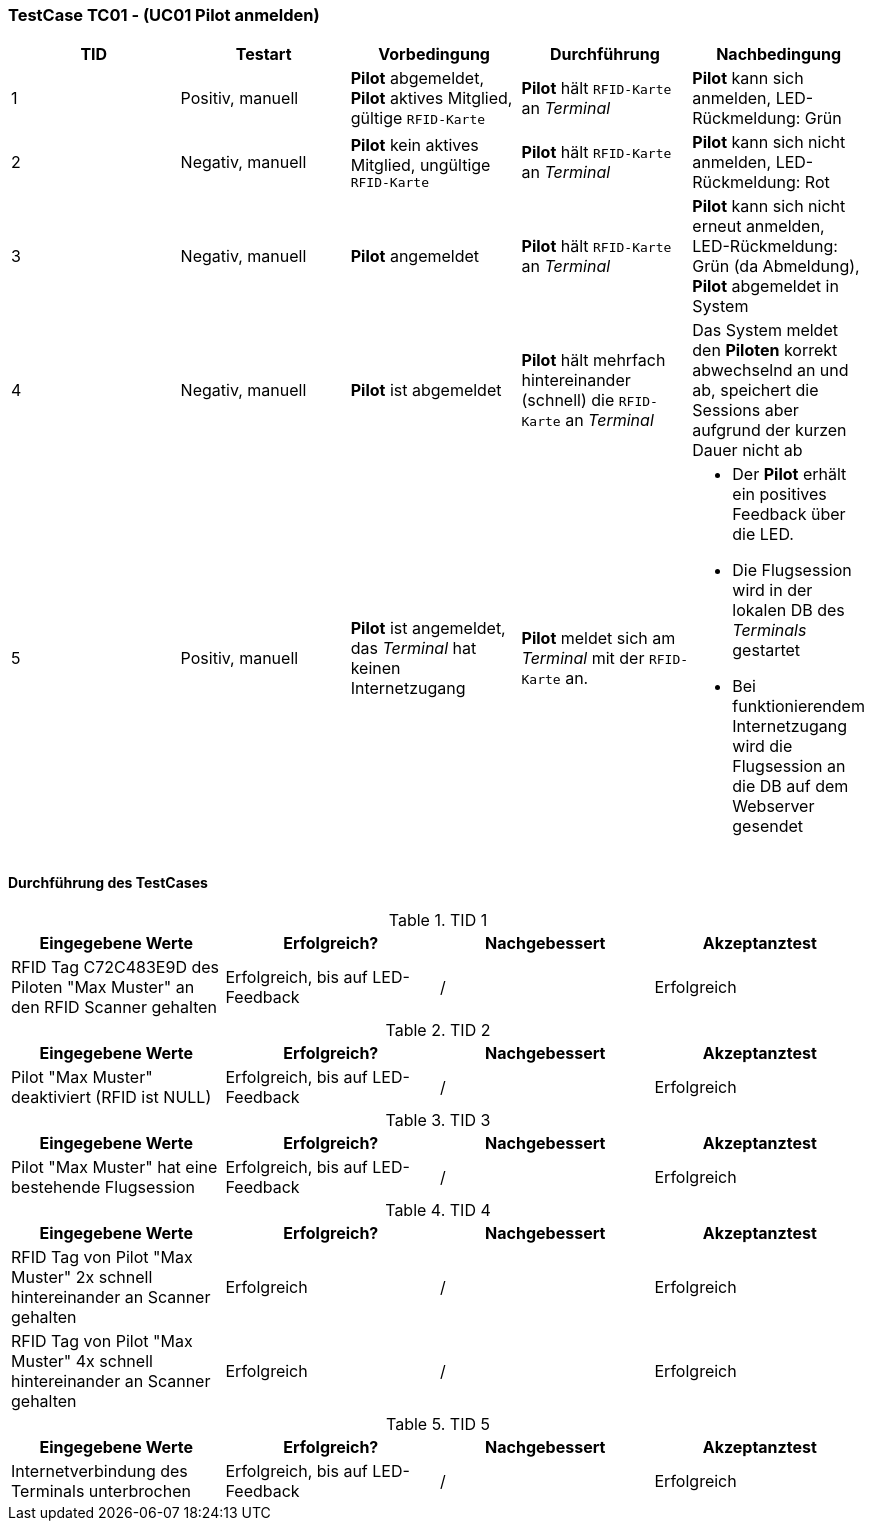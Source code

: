 === TestCase TC01 - (UC01 Pilot anmelden)

[%header, cols=5*]
|===
|TID
|Testart
|Vorbedingung
|Durchführung
|Nachbedingung

|1
|Positiv, manuell
|*Pilot* abgemeldet, *Pilot* aktives Mitglied, gültige ``RFID-Karte``
|*Pilot* hält ``RFID-Karte`` an __Terminal__
|*Pilot* kann sich anmelden, LED-Rückmeldung: Grün

|2
|Negativ, manuell
|*Pilot* kein aktives Mitglied, ungültige ``RFID-Karte``
|*Pilot* hält ``RFID-Karte`` an __Terminal__
|*Pilot* kann sich nicht anmelden, LED-Rückmeldung: Rot

|3
|Negativ, manuell
|*Pilot* angemeldet
|*Pilot* hält ``RFID-Karte`` an __Terminal__
|*Pilot* kann sich nicht erneut anmelden, LED-Rückmeldung: Grün (da Abmeldung), *Pilot* abgemeldet in System

|4
|Negativ, manuell
|*Pilot* ist abgemeldet
|*Pilot* hält mehrfach hintereinander (schnell) die ``RFID-Karte`` an __Terminal__
|Das System meldet den *Piloten* korrekt abwechselnd an und ab, speichert die Sessions aber aufgrund der kurzen Dauer nicht ab

|5
|Positiv, manuell
|*Pilot* ist angemeldet, das __Terminal__ hat keinen Internetzugang
|*Pilot* meldet sich am __Terminal__ mit der ``RFID-Karte`` an.
a| * Der *Pilot* erhält ein positives Feedback über die LED.
* Die Flugsession wird in der lokalen DB des __Terminals__ gestartet
* Bei funktionierendem Internetzugang wird die Flugsession an die DB auf dem Webserver gesendet


|===

==== Durchführung des TestCases

.TID 1

[%header, cols=4*]
|===
|Eingegebene Werte
|Erfolgreich?
|Nachgebessert
|Akzeptanztest

| RFID Tag C72C483E9D des Piloten "Max Muster" an den RFID Scanner gehalten
| Erfolgreich, bis auf LED-Feedback
| /
| Erfolgreich

|===

.TID 2

[%header, cols=4*]
|===
|Eingegebene Werte
|Erfolgreich?
|Nachgebessert
|Akzeptanztest

| Pilot "Max Muster" deaktiviert (RFID ist NULL)
| Erfolgreich, bis auf LED-Feedback
| /
| Erfolgreich

|===

.TID 3

[%header, cols=4*]
|===
|Eingegebene Werte
|Erfolgreich?
|Nachgebessert
|Akzeptanztest

| Pilot "Max Muster" hat eine bestehende Flugsession
| Erfolgreich, bis auf LED-Feedback
| /
| Erfolgreich

|===

.TID 4

[%header, cols=4*]
|===
|Eingegebene Werte
|Erfolgreich?
|Nachgebessert
|Akzeptanztest

| RFID Tag von Pilot "Max Muster" 2x schnell hintereinander an Scanner gehalten
| Erfolgreich
| /
| Erfolgreich

| RFID Tag von Pilot "Max Muster" 4x schnell hintereinander an Scanner gehalten
| Erfolgreich
| /
| Erfolgreich

|===

.TID 5

[%header, cols=4*]
|===
|Eingegebene Werte
|Erfolgreich?
|Nachgebessert
|Akzeptanztest

| Internetverbindung des Terminals unterbrochen
| Erfolgreich, bis auf LED-Feedback
| /
| Erfolgreich

|===